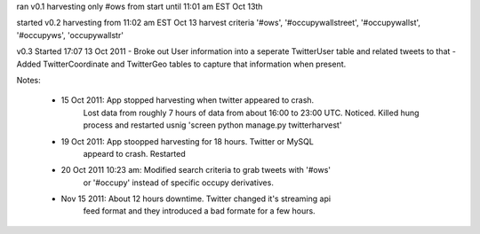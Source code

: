 

ran v0.1 harvesting only #ows from start until 11:01 am EST Oct 13th

started v0.2 harvesting from 11:02 am EST Oct 13
harvest criteria '#ows', '#occupywallstreet', '#occupywallst', '#occupyws', 'occupywallstr'

v0.3 Started 17:07 13 Oct 2011
- Broke out User information into a seperate TwitterUser table and related tweets to that
- Added TwitterCoordinate and TwitterGeo tables to capture that information when present.

Notes:

    * 15 Oct 2011:  App stopped harvesting when twitter appeared to crash.
                    Lost data from roughly 7 hours of data from about 16:00 to
                    23:00 UTC.  Noticed.  Killed hung process and restarted
                    usnig 'screen python manage.py twitterharvest'
    * 19 Oct 2011:  App stoopped harvesting for 18 hours.  Twitter or MySQL
                    appeard to crash.  Restarted
    * 20 Oct 2011 10:23 am:  Modified search criteria to grab tweets with '#ows'
                             or '#occupy' instead of specific occupy derivatives.
    * Nov 15 2011:  About 12 hours downtime. Twitter changed it's streaming api
                    feed format and they introduced a bad formate for a few
                    hours.
